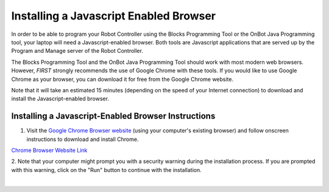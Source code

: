 Installing a Javascript Enabled Browser
=======================================

In order to be able to program your Robot Controller using the Blocks
Programming Tool or the OnBot Java Programming tool, your laptop will
need a Javascript-enabled browser. Both tools are Javascript
applications that are served up by the Program and Manage server of the
Robot Controller.

The Blocks Programming Tool and the OnBot Java Programming Tool should
work with most modern web browsers. However, *FIRST* strongly recommends
the use of Google Chrome with these tools. If you would like to use
Google Chrome as your browser, you can download it for free from the
Google Chrome website.

Note that it will take an estimated 15 minutes (depending on the speed
of your Internet connection) to download and install the
Javascript-enabled browser.


Installing a Javascript-Enabled Browser Instructions
----------------------------------------------------

1. Visit the `Google Chrome Browser website <https://www.google.com/chrome>`__ (using your computer's existing browser) and follow onscreen instructions to download and install Chrome.

.. image:: images/InstallingBrowserStep1.jpg
   :align: center

.. rst-class:: center

`Chrome Browser Website Link <https://www.google.com/chrome>`__

2. Note that your computer might prompt you with a security warning   
during the installation process. If you are prompted with this        
warning, click on the "Run" button to continue with the installation. 

.. image:: images/InstallingBrowserStep2.jpg
   :align: center

|

